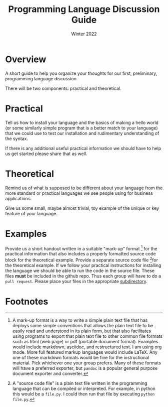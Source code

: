 #+Title: Programming Language Discussion Guide
#+Date: Winter 2022
#+options: toc:nil

* Overview
A short guide to help you organize your thoughts for our first, preliminary, programming language discussion.

There will be two components: practical and theoretical.

* Practical
Tell us how to install your language and the basics of making a hello world (or some similarly simple program that is a better match to your language) that we could use to test our installation and rudimentary understanding of the syntax.

If there is any additional useful practical information we should have to help us get started please share that as well.

* Theoretical
Remind us of what is supposed to be different about your language from the more standard or practical languages we see people using for business applications.

Give us some small, maybe almost trivial, toy example of the unique or key feature of your language.

* Examples
  Provide us a short handout written in a suitable "mark-up" format [fn:2] for the practical information that also includes a properly formatted source code block for the theoretical example. Provide a separate source code file [fn:1]for the theoretical example. If we follow your practical instructions for installing the language we should be able to run the code in the source file. These files *must* be included in the github repo. Thus each group will have to do a ~pull request~. Please place your files in the appropriate [[file:~/gitRepos/mind-theory-math-code/code/prog-lang-prelim/][subdirectory]].

* Footnotes
[fn:2] A mark-up format is a way to write a simple plain text file that has deploys some simple conventions that allows the plain text file to be easily read and understood in its plain form, but that also facilitates using programs to export that plain text file to other common file formats such as html (web page) or pdf (portable document format). Examples would include markdown, asciidoc, and restructured text. I am using org mode. More full featured markup languages would include LaTeX. Any one of these markdown formats would be fine for the instructional material. Pick whichever one your group prefers. Many of these formats will have a preferred exporter, but =pandoc= is a popular general purpose document exporter and converter. 

[fn:1] A "source code file" is a plain text file written in the programming language that can be compiled or interpreted. For example, in python this would be a ~file.py~. I could then run that file by executing ~python file.py~. 
